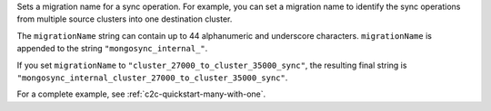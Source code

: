 .. reference/configuration.txt
.. reference/mongosync.txt

.. versionadded:: 1.7.0

Sets a migration name for a sync operation. For example, you can set a
migration name to identify the sync operations from multiple source
clusters into one destination cluster.

The ``migrationName`` string can contain up to 44 alphanumeric
and underscore characters. ``migrationName`` is appended to the string
``"mongosync_internal_"``.

If you set ``migrationName`` to
``"cluster_27000_to_cluster_35000_sync"``, the resulting final string is
``"mongosync_internal_cluster_27000_to_cluster_35000_sync"``.

For a complete example, see :ref:`c2c-quickstart-many-with-one`.
